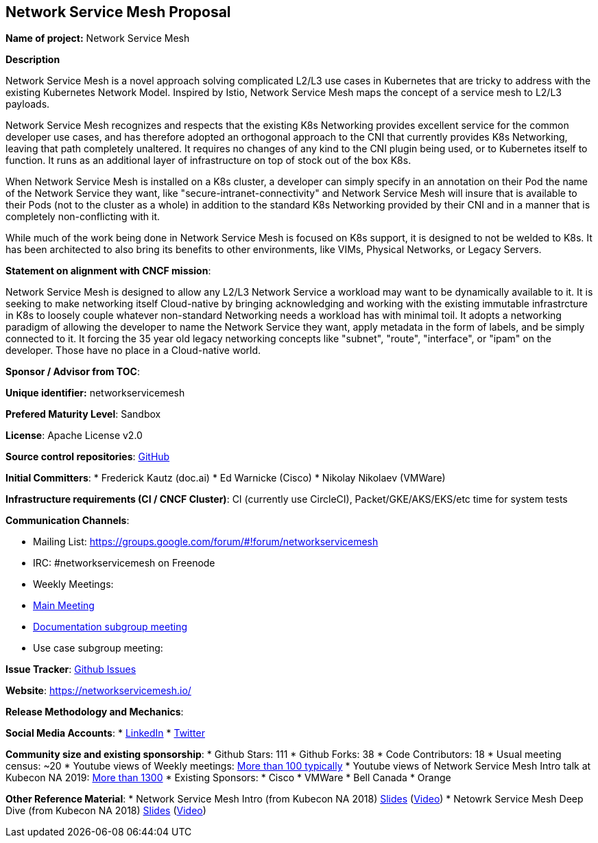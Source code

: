 == Network Service Mesh Proposal

*Name of project:* Network Service Mesh

*Description*

Network Service Mesh is a novel approach solving complicated L2/L3 use cases in Kubernetes that are tricky to address with the existing Kubernetes Network Model. Inspired by Istio, Network Service Mesh maps the concept of a service mesh to L2/L3 payloads.

Network Service Mesh recognizes and respects that the existing K8s Networking provides excellent service for the common developer use cases, and has therefore adopted an orthogonal approach to the CNI that currently provides K8s Networking, leaving that path completely unaltered.
It requires no changes of any kind to the CNI plugin being used, or to Kubernetes itself to function.  It runs as an additional layer of infrastructure on top of stock out of the box K8s.

When Network Service Mesh is installed on a K8s cluster, a developer can simply specify in an annotation on their Pod the name of the Network Service they want, like "secure-intranet-connectivity" and Network Service Mesh will insure that is available to their Pods (not to the cluster as a whole) in addition to the standard K8s Networking provided by their CNI and in a manner that is completely non-conflicting with it.

While much of the work being done in Network Service Mesh is focused on K8s support, it is designed to not be welded to K8s.  It has been architected to also bring its benefits to other environments, like VIMs, Physical Networks, or Legacy Servers.

*Statement on alignment with CNCF mission*:

Network Service Mesh is designed to allow any L2/L3 Network Service a workload may want to be dynamically available to it.   It is seeking to make networking itself Cloud-native by bringing acknowledging and working with the existing immutable infrastrcture in K8s to loosely couple whatever non-standard Networking needs a workload has with minimal toil.
It adopts a networking paradigm of allowing the developer to name the Network Service they want, apply metadata in the form of labels, and be simply connected to it.  It forcing the 35 year old legacy networking concepts like "subnet", "route", "interface", or "ipam" on the developer.  Those have no place in a Cloud-native world.

*Sponsor / Advisor from TOC*:

*Unique identifier:* networkservicemesh

*Prefered Maturity Level*: Sandbox

*License*: Apache License v2.0

*Source control repositories*: link:https://github.com/networkservicemesh[GitHub]

*Initial Committers*:
* Frederick Kautz (doc.ai)
* Ed Warnicke (Cisco)
* Nikolay Nikolaev (VMWare)

*Infrastructure requirements (CI / CNCF Cluster)*: CI (currently use CircleCI), Packet/GKE/AKS/EKS/etc time for system tests

*Communication Channels*:

* Mailing List: https://groups.google.com/forum/#!forum/networkservicemesh
* IRC: #networkservicemesh on Freenode
* Weekly Meetings: 
  * link:https://docs.google.com/document/d/1C9NKjo0PWNWypROEO9-Y6haw5h9Xmurvl14SXpciz2Y/edit#heading=h.rc9df0a6n3ng[Main Meeting]
  * link:https://docs.google.com/document/d/1113nzdL-DcDAWT3963IsS9LeekgXLTgGebxPO7ZnJaA/edit#heading=h.8t1wzcxy1me6[Documentation subgroup meeting]
  * Use case subgroup meeting: 

*Issue Tracker*: link:https://github.com/networkservicemesh/networkservicemesh/issues[Github Issues]

*Website*: https://networkservicemesh.io/

*Release Methodology and Mechanics*: 

*Social Media Accounts*:
  * link:https://www.linkedin.com/company/networkservicemesh[LinkedIn]
  * link:https://twitter.com/nservicemesh[Twitter]

*Community size and existing sponsorship*:
* Github Stars: 111
* Github Forks: 38
* Code Contributors: 18
* Usual meeting census: ~20
* Youtube views of Weekly meetings: link:https://www.youtube.com/results?search_query=network+service+mesh+wg+2019[More than 100 typically]
* Youtube views of Network Service Mesh Intro talk at Kubecon NA 2019: link:https://www.youtube.com/watch?v=YeAKtUFaqQ0&t=2s[More than 1300]
* Existing Sponsors:
  * Cisco
  * VMWare
  * Bell Canada
  * Orange

*Other Reference Material*:
* Network Service Mesh Intro (from Kubecon NA 2018) link:https://docs.google.com/presentation/d/1Vzmhv5vc10NyAa08ny-CCbveo0_fWkDckbkCD_N0fPg/edit[Slides] (link:https://www.youtube.com/watch?v=YeAKtUFaqQ0[Video])
* Netowrk Service Mesh Deep Dive (from Kubecon NA 2018) link:https://docs.google.com/presentation/d/1YWagIAT3hCqF8zZ3wpC6woZ038Y42lKpXv12kjKZC6Q/edit#slide=id.g49d60c8d41_2_46[Slides] (link:https://www.youtube.com/watch?v=SGi9LS870rk[Video])